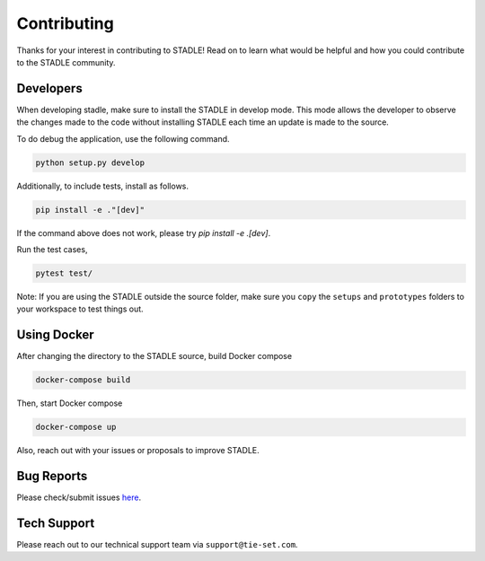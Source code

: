 Contributing
============

Thanks for your interest in contributing to STADLE! 
Read on to learn what would be helpful and how you could contribute to the STADLE community. 

Developers
*****************

When developing stadle, make sure to install the STADLE in develop mode. 
This mode allows the developer to observe the changes made to the code without installing STADLE each time an update is made to the source.

To do debug the application, use the following command.

.. code-block:: python

   python setup.py develop
   
Additionally, to include tests, install as follows.

.. code-block:: python

   pip install -e ."[dev]"

If the command above does not work, please try `pip install -e .[dev]`.

Run the test cases,

.. code-block:: python

   pytest test/

Note: If you are using the STADLE outside the source folder, make sure you ``copy`` the ``setups`` and ``prototypes`` folders to your workspace to test things out.


Using Docker
*****************

After changing the directory to the STADLE source, build Docker compose

.. code-block:: python

   docker-compose build

Then, start Docker compose

.. code-block:: python

   docker-compose up


Also, reach out with your issues or proposals to improve STADLE.


Bug Reports
***********

Please check/submit issues `here`_.

.. _here: https://github.com/tie-set/stadle_dev/issues


Tech Support
************

Please reach out to our technical support team via ``support@tie-set.com``.
